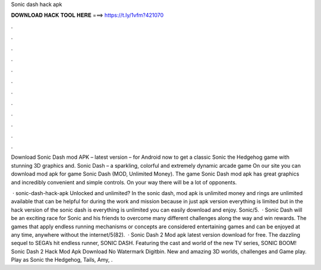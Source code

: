 Sonic dash hack apk



𝐃𝐎𝐖𝐍𝐋𝐎𝐀𝐃 𝐇𝐀𝐂𝐊 𝐓𝐎𝐎𝐋 𝐇𝐄𝐑𝐄 ===> https://t.ly/1vfm?421070



.



.



.



.



.



.



.



.



.



.



.



.

Download Sonic Dash mod APK – latest version – for Android now to get a classic Sonic the Hedgehog game with stunning 3D graphics and. Sonic Dash – a sparkling, colorful and extremely dynamic arcade game On our site you can download mod apk for game Sonic Dash (MOD, Unlimited Money). The game Sonic Dash mod apk has great graphics and incredibly convenient and simple controls. On your way there will be a lot of opponents.

 · sonic-dash-hack-apk Unlocked and unlimited? In the sonic dash, mod apk is unlimited money and rings are unlimited available that can be helpful for during the work and mission because in just apk version everything is limited but in the hack version of the sonic dash is everything is unlimited you can easily download and enjoy. Sonic/5.  · Sonic Dash will be an exciting race for Sonic and his friends to overcome many different challenges along the way and win rewards. The games that apply endless running mechanisms or concepts are considered entertaining games and can be enjoyed at any time, anywhere without the internet/5(82).  · Sonic Dash 2 Mod apk latest version download for free. The dazzling sequel to SEGA’s hit endless runner, SONIC DASH. Featuring the cast and world of the new TV series, SONIC BOOM! Sonic Dash 2 Hack Mod Apk Download No Watermark Digitbin. New and amazing 3D worlds, challenges and Game play. Play as Sonic the Hedgehog, Tails, Amy, .
